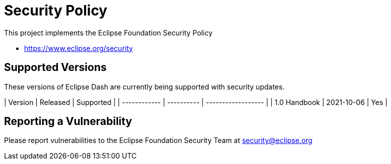 # Security Policy

This project implements the Eclipse Foundation Security Policy

* https://www.eclipse.org/security

## Supported Versions

These versions of Eclipse Dash are currently being supported with security
updates.

| Version      | Released   | Supported          |
| ------------ | ---------- | ------------------ |
| 1.0 Handbook | 2021-10-06 | Yes                |

## Reporting a Vulnerability

Please report vulnerabilities to the Eclipse Foundation Security Team at
security@eclipse.org